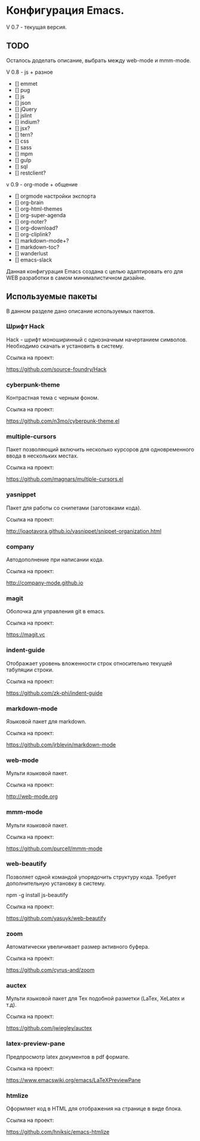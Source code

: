 * Конфигурация Emacs.

V 0.7 - текущая версия.

** TODO

Осталось доделать описание, выбрать между web-mode и mmm-mode.

V 0.8 - js + разное

- [] emmet
- [] pug
- [] js
- [] json
- [] jQuery
- [] jslint
- [] indium?
- [] jsx?
- [] tern?
- [] css
- [] sass
- [] mpm
- [] gulp
- [] sql
- [] restclient?

v 0.9 - org-mode + общение

- [] orgmode настройки экспорта
- [] org-brain
- [] org-html-themes
- [] org-super-agenda
- [] org-noter?
- [] org-download?
- [] org-cliplink?
- [] markdown-mode+?
- [] markdown-toc?
- [] wanderlust
- [] emacs-slack

Данная конфигурация Emacs создана с целью адаптировать его для WEB разработки в самом минималистичном дизайне.

** Используемые пакеты
В данном разделе дано описание используемых пакетов.

*** Шрифт Hack
Hack - шрифт моноширинный c однозначным начертанием символов. Необходимо скачать и установить в систему.

Ссылка на проект:

https://github.com/source-foundry/Hack

*** cyberpunk-theme

Контрастная тема с черным фоном.

Ссылка на проект:

https://github.com/n3mo/cyberpunk-theme.el

*** multiple-cursors

Пакет позволяющий включить несколько курсоров для одновременного ввода в нескольких местах.

Ссылка на проект:

https://github.com/magnars/multiple-cursors.el

*** yasnippet

Пакет для работы со снипетами (заготовками кода).

Ссылка на проект:

http://joaotavora.github.io/yasnippet/snippet-organization.html

*** company

Автодополнение при написании кода.

Ссылка на проект:

http://company-mode.github.io

*** magit

Оболочка для управления git в emacs.

Ссылка на проект:

https://magit.vc

*** indent-guide

Отображает уровень вложенности строк относительно текущей табуляции строки.

Ссылка на проект:

https://github.com/zk-phi/indent-guide

*** markdown-mode

Языковой пакет для markdown.

Ссылка на проект:

https://github.com/jrblevin/markdown-mode

*** web-mode

Мульти языковой пакет.

Ссылка на проект:

http://web-mode.org

*** mmm-mode

Мульти языковой пакет.

Ссылка на проект:

https://github.com/purcell/mmm-mode

*** web-beautify

Позволяет одной командой упорядочить структуру кода. Требует дополнительную установку в систему. 

npm -g install js-beautify

Ссылка на проект:

https://github.com/yasuyk/web-beautify

*** zoom

Автоматически увеличивает размер активного буфера.

Ссылка на проект:

https://github.com/cyrus-and/zoom

*** auctex

Мульти языковой пакет для Tex подобной разметки (LaTex, XeLatex и т.д).

Ссылка на проект:

https://github.com/jwiegley/auctex

*** latex-preview-pane

Предпросмотр latex документов в pdf формате.

Ссылка на проект:

https://www.emacswiki.org/emacs/LaTeXPreviewPane

*** htmlize

Оформляет код в HTML для отображения на странице в виде блока.

Ссылка на проект:

https://github.com/hniksic/emacs-htmlize
